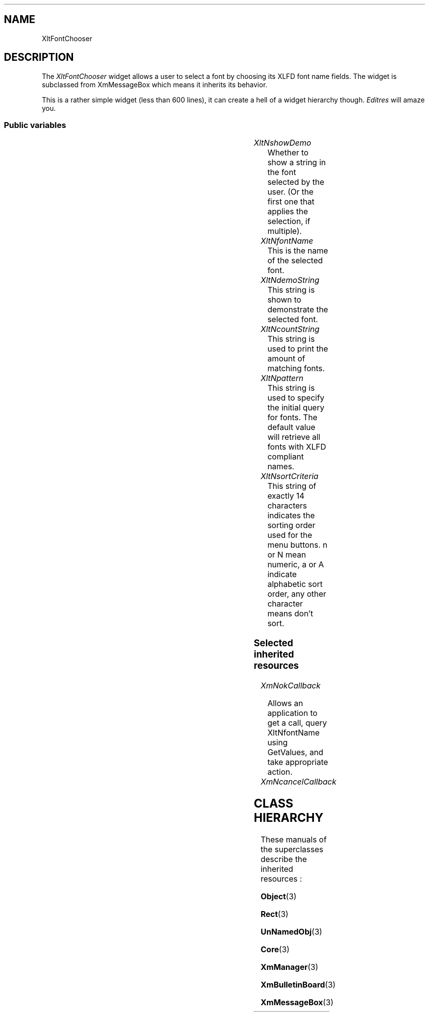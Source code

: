 '\" t
.ds ]W Xlt Version 13.0.13
.TH "" 3 "" "Version 3.0" "Free Widget Foundation"
.SH NAME
XltFontChooser
.SH DESCRIPTION
The \fIXltFontChooser\fP widget allows a user to select a font by choosing
its XLFD font name fields.
The widget is subclassed from XmMessageBox which means it inherits its
behavior.
.PP
This is a rather simple widget (less than 600 lines),
it can create a hell of a widget hierarchy though.
.I "Editres"
will amaze you.

.SS "Public variables"

.ps -2
.TS
center box;
cBsss
lB|lB|lB|lB
l|l|l|l.
XltFontChooser
Name	Class	Type	Default
XltNshowDemo	XltCShowDemo	Boolean	True
XltNfontName	XltCFontName	String	NULL
XltNdemoString	XltCDemoString	String	"The quick brown fox jumps over the lazy dog."
XltNcountString	XltCCountString	String	"%d matching fonts"
XltNpattern	XltCPattern	String	"-*-*-*-*-*-*-*-*-*-*-*-*-*-*"
XltNsortCriteria	XltNSortCriteria	String	"aaaaaannnnanaa"

.TE
.ps +2


.TP
.I "XltNshowDemo"
Whether to show a string in the font selected by the user.
(Or the first one that applies the selection, if multiple).

.TP
.I "XltNfontName"
This is the name of the selected font.

.TP
.I "XltNdemoString"
This string is shown to demonstrate the selected font.

.TP
.I "XltNcountString"
This string is used to print the amount of matching fonts.

.TP
.I "XltNpattern"
This string is used to specify the initial query for fonts.
The default value will retrieve all fonts with XLFD compliant names.

.TP
.I "XltNsortCriteria"
This string of exactly 14 characters indicates the sorting order used for
the menu buttons.
n or N mean numeric, a or A indicate alphabetic sort order,
any other character means don't sort.

.SS "Selected inherited resources"

.TP
.I "XmNokCallback"

Allows an application to get a call,
query XltNfontName using GetValues,
and take appropriate action.

.TP
.I "XmNcancelCallback"

.SH CLASS HIERARCHY

These manuals of the superclasses describe the inherited resources :
.PP
.BR Object (3)
.PP
.BR Rect (3)
.PP
.BR UnNamedObj (3)
.PP
.BR Core (3)
.PP
.BR XmManager (3)
.PP
.BR XmBulletinBoard (3)
.PP
.BR XmMessageBox (3)
